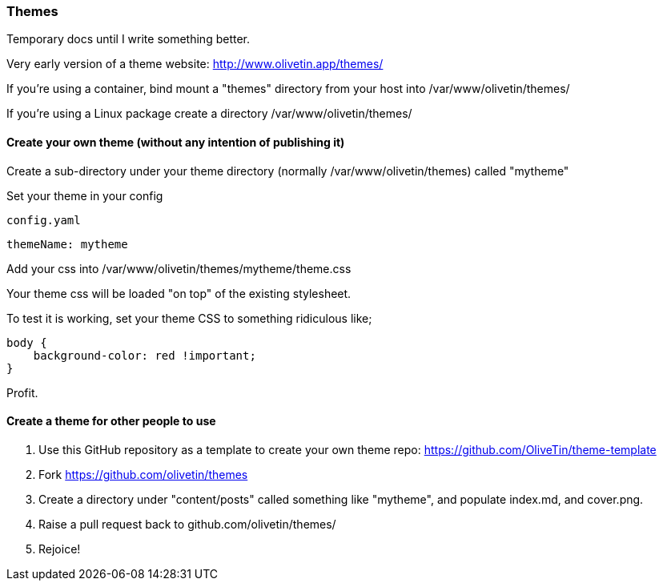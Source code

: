[#themes]
=== Themes

Temporary docs until I write something better.

Very early version of a theme website: http://www.olivetin.app/themes/

If you're using a container, bind mount a "themes" directory from your host into /var/www/olivetin/themes/

If you're using a Linux package create a directory /var/www/olivetin/themes/

==== Create your own theme (without any intention of publishing it)

Create a sub-directory under your theme directory (normally /var/www/olivetin/themes) called "mytheme"

Set your theme in your config

[source,yaml]
.`config.yaml`
----
themeName: mytheme
----

Add your css into /var/www/olivetin/themes/mytheme/theme.css

Your theme css will be loaded "on top" of the existing stylesheet.

To test it is working, set your theme CSS to something ridiculous like;

----
body {
    background-color: red !important;
}
----

Profit.

==== Create a theme for other people to use

. Use this GitHub repository as a template to create your own theme repo: https://github.com/OliveTin/theme-template
. Fork https://github.com/olivetin/themes
. Create a directory under "content/posts" called something like "mytheme", and populate index.md, and cover.png. 
. Raise a pull request back to github.com/olivetin/themes/
. Rejoice!
